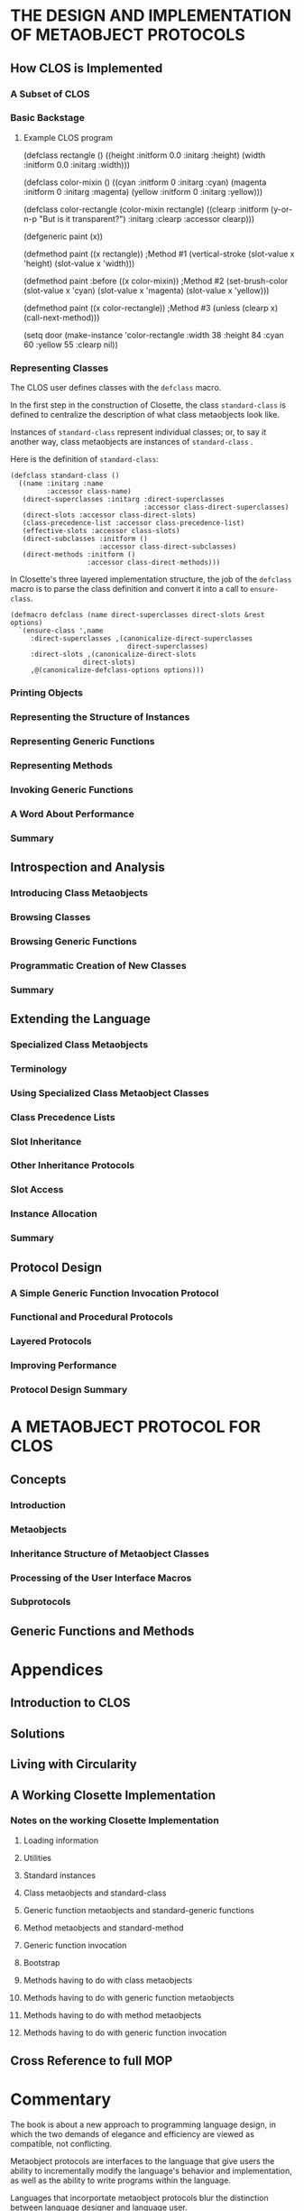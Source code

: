 * THE DESIGN AND IMPLEMENTATION OF METAOBJECT PROTOCOLS
** How CLOS is Implemented
*** A Subset of CLOS
*** Basic Backstage 
**** Example CLOS program
(defclass rectangle ()
     ((height :initform 0.0 :initarg :height)
      (width  :initform 0.0 :initarg :width)))

(defclass color-mixin ()
     ((cyan     :initform 0 :initarg :cyan)
      (magenta  :initform 0 :initarg :magenta)
      (yellow   :initform 0 :initarg :yellow)))

(defclass color-rectangle (color-mixin rectangle)
     ((clearp :initform (y-or-n-p "But is it transparent?")
              :initarg :clearp :accessor clearp)))

(defgeneric paint (x))

(defmethod paint ((x rectangle))                ;Method #1
  (vertical-stroke (slot-value x 'height)
                   (slot-value x 'width)))

(defmethod paint :before ((x color-mixin))      ;Method #2
  (set-brush-color (slot-value x 'cyan)
                   (slot-value x 'magenta)
		   (slot-value x 'yellow)))

(defmethod paint ((x color-rectangle))          ;Method #3
  (unless (clearp x) (call-next-method)))

(setq door
      (make-instance 'color-rectangle
        :width 38 :height 84 :cyan 60 :yellow 55 :clearp nil))

*** Representing Classes
The CLOS user defines classes with the =defclass= macro.

In the first step in the construction of Closette,
the class =standard-class= is defined to centralize
the description of what class metaobjects look like.

Instances of =standard-class= represent individual
classes; or, to say it another way, class metaobjects
are instances of =standard-class= .

Here is the definition of =standard-class=:

#+BEGIN_EXAMPLE
(defclass standard-class ()
  ((name :initarg :name
         :accessor class-name)
   (direct-superclasses :initarg :direct-superclasses
                                 :accessor class-direct-superclasses)
   (direct-slots :accessor class-direct-slots)
   (class-precedence-list :accessor class-precedence-list)
   (effective-slots :accessor class-slots)
   (direct-subclasses :initform ()
                      :accessor class-direct-subclasses)
   (direct-methods :initform ()
                   :accessor class-direct-methods)))
#+END_EXAMPLE

In Closette's three layered implementation structure, the
job of the =defclass= macro is to parse the class definition
and convert it into a call to =ensure-class=.

#+BEGIN_EXAMPLE
(defmacro defclass (name direct-superclasses direct-slots &rest options)
  `(ensure-class ',name
     :direct-superclasses ,(canonicalize-direct-superclasses
                             direct-superclasses)
     :direct-slots ,(canonicalize-direct-slots
	              direct-slots)
     ,@(canonicalize-defclass-options options)))
#+END_EXAMPLE

*** Printing Objects
*** Representing the Structure of Instances
*** Representing Generic Functions
*** Representing Methods
*** Invoking Generic Functions
*** A Word About Performance
*** Summary      
** Introspection and Analysis
*** Introducing Class Metaobjects
*** Browsing Classes
*** Browsing Generic Functions
*** Programmatic Creation of New Classes
*** Summary
** Extending the Language
*** Specialized Class Metaobjects
*** Terminology
*** Using Specialized Class Metaobject Classes
*** Class Precedence Lists
*** Slot Inheritance
*** Other Inheritance Protocols
*** Slot Access
*** Instance Allocation
*** Summary
** Protocol Design
*** A Simple Generic Function Invocation Protocol
*** Functional and Procedural Protocols
*** Layered Protocols
*** Improving Performance
*** Protocol Design Summary
* A METAOBJECT PROTOCOL FOR CLOS
** Concepts
*** Introduction
*** Metaobjects
*** Inheritance Structure of Metaobject Classes
*** Processing of the User Interface Macros
*** Subprotocols
** Generic Functions and Methods
* Appendices
** Introduction to CLOS
** Solutions
** Living with Circularity
** A Working Closette Implementation
*** Notes on the working Closette Implementation
**** Loading information
**** Utilities
**** Standard instances
**** Class metaobjects and standard-class
**** Generic function metaobjects and standard-generic functions
**** Method metaobjects and standard-method
**** Generic function invocation
**** Bootstrap
**** Methods having to do with class metaobjects
**** Methods having to do with generic function metaobjects
**** Methods having to do with method metaobjects
**** Methods having to do with generic function invocation
** Cross Reference to full MOP
* Commentary
The book is about a new approach to programming language design,
in which the two demands of elegance and efficiency are viewed
as compatible, not conflicting.

Metaobject protocols are interfaces to the language that 
give users the ability to incrementally modify the 
language's behavior and implementation, as well as the 
ability to write programs within the language.

Languages that incorportate metaobject protocols blur the
distinction between language designer and language user.

The metaobject protocol approach is based on the idea that
one can and should "open languages up", allowing users to
adjust the design and implementation to suit their 
particular needs.

If handled properly, opening up the language design need
not compromise program portability or implementation 
efficiency.

In a language based upon this MOP, the language implementation
itself is structured as an object-oriented program.

In effect, the resulting implementation does not represent
a single point in the overall space of language designs,
but rather an entire /region/ within that space.

The purpose of the book is two-fold:
- Part I gradually derives a simplified metaobject protocol for CLOS
- Part II provides a complete and detailed description of a particular MOP designed for CLOS

A running theme of the AMOP book is the
backstage/frontstage parts of design.

Practice coding.

(defclass r ()
  ((h :initform 0.0 :initarg :h)
   (w :initform 0.0 :initarg :w)))

(defclass cm ()
  ((c :initform 0 :initarg :c)
   (m :initform 0 :initarg :m)
   (y :initform 0 :initarg :y)))

(defclass cr (cm r)
  ((clearp :initform (y-or-n-p "But is it transparent?")
           :initarg :clearp :accessor clearp)))

(defgeneric p (x))

(defmethod p ((x r))
  (vs (slot-value x 'height)
      (slot-value x 'width)))

(defmethod p :before ((x cm))
  (set-brush-color (slot-value x 'c)
                   (slot-value x 'm)
		   (slot-value x 'y)))

(defmethod p ((x cr))
  (unless (clearp x) (call-next-method)))

(setq d
      (make-instance 'cr
      :w 38 :h 84 :c 60 :y 55 :clearp nil))
* Using CLOS to get a job in CLOS
For the job seeker, the ultimate recursive solution is
to get a job using the thing that you were doing to get
the job.

So for instance, right now I am using org-mode and CLOS
to help me get a get a job. It would be ideal if I had
a job where I got to use org-mode/CLOS.

So we will make a list of companies that may be using
CLOS. 

(defclass company ()
  ((:name :email :location)))

(setq ravenbrook
  (make-instance 'company
    :ravenbrook
    :info@ravenbrook.com
    :england))

Actually, we can start with Ravenbrook as the 
prototype for our company class. 

At http://www.ravenbrook.com/contact/, we
have the following information.

Name:       Ravenbrook
E-Mail:     info@ravenbrook.com
Telephone:  [Long British number]
Fax:        [Long British number]
Post:       Cambridge, England
Location:   Google Maps Link

(ravenbrook info@ravenbrook.com england)

But I can use CLOS/org-mode anywhere, not
just in explicitly Common Lisp places. So
basically anywhere I could use the skills
developed here (and elsewhere).

The goal. Get a job in Boston or Providence.
Or figure out how to make money as a free-lancer.

(Mathworks)

That's enough about jobs right now. We can come
back to them later. 

* Code Examples
** Keene-1989
*** Triangles
The sources for this example are from pp. 67-74 and 145-150
**** Source: 67-74
#+BEGIN_EXAMPLE
; Defines three local slots and one shared slot
(defclass triangle (shape)
      ((side-a :accessor side-a :initarg :side-a)
       (side-b :accessor side-b :initarg :side-b)
       (side-c :accessor side-c :initarg :side-c)
       (number-of-sides :reader number-of-sides
                        :initform 3
                        :allocation :class)))

;;; Return the area of a triangle, given three sides.
;;; Algorithm is: area = ab(sin C)/2
(defun area-of-triangle (a b c)
  (let ((angle-C (three-sides-to-angle c a b)))
    (* a b (sin angle-C) .5)))

;;; Return the angle A between adjacent sides b and c
;;; and opposite side a, given all sides of a triangle
;;; Law of Cosines: a^2 = b^2 + c^2 - 2bc(cos A)
(defun three-sides-to-angle (a b c)
  (acos (/ (- (+ (expt b 2) (expt c 2))
              (expt a 2))
	   (* 2 b c))))

;;; Return the area of a triangle.
(defmethod area ((tri triangle))
  (area-of-triangle (side-a tri)
                    (side-b tri)
		    (side-c tri)))

;;; Defines a local slot that stores the area of each
;;; triangle and a reader method for the slot.
(defclass triangle (shape)
      ((side-a :accessor side-a :initarg :side-a)
       (side-b :accessor side-b :initarg :side-b)
       (side-c :accessor side-c :initarg :side-c)
       (number-of-sides :reader number-of-sides
                        :initform 3
                        :allocation :class)
       (area :reader area :initarg :area)))

;;; Defines a constructor which initializes the area
(defun make-triangle (side-a side-b side-c)
  (make-instance 'triangle
                 :side-a side-a
                 :side-b side-b
                 :side-c side-c
                 :area (area-of-triangle
                         side-a side-b side-c)))

(defmethod (setf side-a) :after (new-length (tri triangle))
  (setf (area tri)
        (area-of-triangle new-length
	                  (side-b tri)
			  (side-c tri))))

;;; Defining the reader side-a
(defmethod side-a ((tri triangle))
  (slot-value tri 'side-a))

;;; Defining the writer (setf side-a)
(defmethod (setf side-a) (new-side-a (tri triangle))
  (setf (slot-value tri 'side-a) new-side-a))

(defmethod angle-A ((tri triangle))
  (three-sides-to-angle (side-a tri)
                        (side-b tri)
			(side-c tri)))

(defmethod angle-A ((tri triangle))
  (with-accessors ((a side-a)
                   (b side-b)
		   (c side-c))
		   tri
     (three-sides-to-angle a b c)))

;;; Using slot-value to access the slots
(defmethod angle-A ((tri triangle))
  (three-sides-to-angle (slot-value tri 'side-a)
                        (slot-value tri 'side-b)
			(slot-value tri 'side-c)))

;;; Using with-slots to access the slots
(defmethod angle-A ((tri triangle))
  (with-slots (side-a side-b side-c)
              tri
    (three-sides-to-angle side-a side-b side-c)))
#+END_EXAMPLE
**** Source: 145-150
 #+BEGIN_EXAMPLE
(defclass shape () ()
  (:documentation "The foundation of all shapes."))

(defclass triangle (shape)
  ((a :reader side-a :initarg :side-a)
   (b :reader side-b :initarg :side-b)
   (c :reader side-c :initarg :side-c)))

(defun make-triangle (a b c)
  ;; All sides should be represented as floats
  (make-instance 'triangle :side-a (coerce a 'float)
                           :side-b (coerce b 'float)
                           :side-c (coerce c 'float)))

;;; Return the angle A between adjacent sides b and c
;;; and opposite side a, given all sides of a triangle
;;; Law of Cosines: a^2 = b^2 + c^2 - 2bc(cos A)
(defun three-sides-to-angle (a b c)
  (acos (/ (- (+ (expt b 2)
                 (expt c 2))
	      (expt a 2))
	   (* 2 b c))))

(defmethod angle-A ((tri triangle))
  (three-sides-to-angle
    (side-a tri) (side-b tri) (side-c tri)))

(defmethod angle-B ((tri triangle))
  (three-sides-to-angle
    (side-b tri) (side-c tri) (side-a tri)))

(defmethod angle-C ((tri triangle))
  (three-sides-to-angle
    (side-c tri) (side-a tri) (side-b tri)))

(defgeneric dimensions (shape)
  (:documentation "Returns list of side lengths."))

(defgeneric angles (shape)
  (:documentation "Returns list of angles."))

(defgeneric area (shape)
  (:documentation "Returns area of the shape."))

(defmethod dimensions ((tri triangle))
  (list (side-a tri)
        (side-b tri)
	(side-c tri)))

(defmethod angles ((tri triangle))
  (list (angle-A tri)
        (angle-B tri)
	(angle-C tri)))

;;; Return the area of a triangle
;;; Algorithm is: area = ab(sin C)/2
(defmethod area ((tri triangle))
  (* (side-a tri) (side-b tri)
     (sin (angle-C tri))
     .5))

(defclass triangle (shape)
  ((a :reader side-a :initarg :side-a)
   (b :reader side-b :initarg :side-b)
   (angle-C :reader angle-C :initarg :angle-C)))

;;; Here we delete slot c and add angle-C
;;; We need to initialize the new slot angle-C
(defmethod update-instance-for-redefined-class :after
           ((instance triangle)
	    added-slots discarded-slots
	    plist &rest initargs)
  (declare (ignore initargs))
  ;; Identify this particular redefinition
  (if (and (member 'c discarded-slots)
           (member 'angle-C added-slots))
      (setf (slot-value instance 'angle-C)
            (three-sides-to-angle
	      (getf plist 'c)
	      (side-a instance)
	      (side-b instance)))))

(defmethod side-c ((tri triangle)
  (third-side (side-a tri)
              (side-b tri)
	      (angle-C tri)))

;;; Algorithm is: c^2 = a^2 + b^2 - 2ab(cos C)
(defun third-side (a b angle-C)
  (sqrt (- (+ (expt a 2)
              (expt b 2))
	   (* 2 a b (cos angle-C)))))

(defun make-triangle (a b c)
  (let* ((float-a (coerce a 'float))
         (float-b (coerce b 'float))
	 (float-c (coerce c 'float))
	 (angle-C (three-sides-to-angle
	            float-c float-a float-b)))
    (make-instance 'triangle :side-a float-a
                             :side-b float-b
                             :angle-C angle-C)))
#+END_EXAMPLE

*** Installation
The source for this example is from pages 76-82
#+BEGIN_EXAMPLE
(defgeneric install (software-product operating-system)
  (:documentation "Installs software on the operating system."))

;;; Method 1
(defmethod install ((sw basic-product) (os basic-os))
  /body/)

;;; Method 2
(defmethod install ((sw basic-product) non-os)
  (error "Cannot install because ~A is not
          a recognized operating system." non-os))

;;; Method 3
(defmethod install (non-product (os basic-os))
  (error "Cannot install because ~A is not a
          recognized software product." non-product))

;;; Method 4
(defmethod install (non-product non-os)
  (error "Cannot install because ~A is not a
          recognized software product and ~A
	  is not a recognized operating system."
	  non-product non-os))
#+END_EXAMPLE

| Method   | Lambda-list                        |
|          |                                    |
| Method 1 | ((sw basic-product) (os basic-os)) |
| Method 2 | ((sw basic-product) non-os)        |
| Method 3 | (non-product (os basic-os))        |
| Method 4 | (non-product non-os)               |


#+BEGIN_EXAMPLE
;;; Here install is called with two valid arguments.
(install *life* *genera*)

;;; Method 1 is applicable because these forms are true.
(typep *life* 'basic-product)
(typep *genera* 'basic-os)

;;; Method 2 is applicable because these forms are true.
(typep *life* 'basic-product)
(typep *genera* 't)

;;; Method 3 is applicable because these forms are true.
(typep *life* 't)
(typep *genera* 'basic-os)

;;; Method 4 is applicable because these forms are true.
(typep *life* 't)
(typep *genera* 't)

;;; Implementation of Install
;;; We can implement install to call four generic functions

;;; Method 1
(defmethod install ((sw basic-product) (os basic-os))
  (restore-product sw os)
  (compile-product sw os)
  (configure-site  sw os)
  (verify-product  sw os))

(defmethod restore-product (sw (os genera)) /body/)
(defmethod restore-product (sw (os unix)) /body/)

(defgeneric get-source-pathname (product os)
  (:documentation "Returns a string."))

(defmethod get-source-pathname ((sw life) (os unix))
  "/bin/games/life.lisp")

(defmethod get-source-pathname ((sw adventure) (os unix))
  "/bin/games/adventure.lisp")

(defmethod get-source-pathname ((sw life) (os genera))
  "sys:games;life.lisp")

(defmethod get-source-pathname ((sw adventure) (os genera))
  "sys:games;adventure.lisp")  

(defmethod compile-product (sw os)
  (compile-file (get-source-pathname sw os)))

(defmethod configure-site ((sw life) (os genera)) body)
(defmethod configure-site ((sw adventure) (os genera)) body)
(defmethod configure-site ((sw life) (os unix)) body)
(defmethod configure-site ((sw adventure) (os unix)) body)

(defmethod verify-product ((sw life) os) body)
(defmethod verify-product ((sw adventure) os) body)
#+END_EXAMPLE

*** Locks
The source for this example is from pages 17-64
47 Pages of text 


